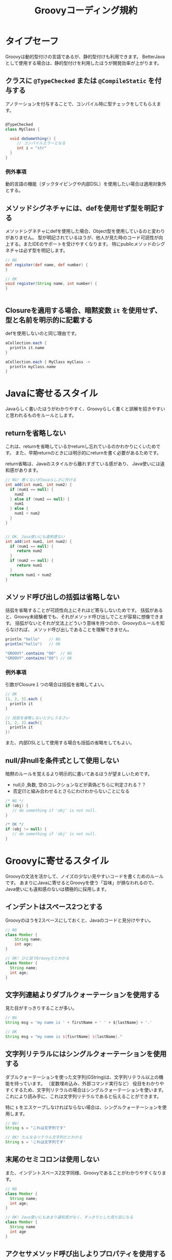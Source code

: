 # -*- coding: utf-8-unix -*-
#+TITLE: Groovyコーディング規約

* タイプセーフ

Groovyは動的型付けの言語であるが、静的型付けも利用できます。
BetterJavaとして使用する場合は、静的型付けを利用したほうが開発効率が上がります。

** クラスに =@TypeChecked= または =@CompileStatic= を付与する

アノテーションを付与することで、コンパイル時に型チェックをしてもらえます。

#+BEGIN_SRC groovy

@TypeChecked
class MyClass {

  void doSomething() {
     // コンパイルエラーとなる
     int i = "str"
  }
}

#+END_SRC

*** 例外事項

動的言語の機能（ダックタイピングや内部DSL）を使用したい場合は適用対象外とする。

** メソッドシグネチャには、defを使用せず型を明記する

メソッドシグネチャにdefを使用した場合、Object型を使用しているのと変わりがありません。
型が明記されているほうが、他人が見た時のコード可読性が向上する。またIDEのサポートを受けやすくなります。
特にpublicメソッドのシグネチャは必ず型を明記します。

#+BEGIN_SRC groovy
// NG
def register(def name, def number) {
}

// OK
void register(String name, int number) {
}


#+END_SRC

** Closureを適用する場合、暗黙変数 =it= を使用せず、型と名前を明示的に記載する

defを使用しないのと同じ理由です。

#+BEGIN_SRC groovy
aCollection.each {
  println it.name
}

aCollection.each { MyClass myClass ->
  println myClass.name
}
#+END_SRC

* Javaに寄せるスタイル

Javaらしく書いたほうがわかりやすく、Groovyらしく書くと誤解を招きやすいと思われるものをルールとします。

** returnを省略しない

これは、returnを省略しているかreturnし忘れているのかわかりにくいためです。
また、早期returnのときには明示的にreturnを書く必要があるためです。

return省略は、Javaのスタイルから離れすぎている感があり、
Java使いには違和感があります。

#+BEGIN_SRC groovy
  // NG! 悪くないがJavaらしさに欠ける
  int add(int num1, int num2) {
    if (num1 == null) {
      num2
    } else if (num2 == null) {
      num1
    } else {
      num1 + num2
    }
  }


  // OK. Java使いにも違和感ない
  int add(int num1, int num2) {
    if (num1 == null) {
       return num2
    }
    if (num2 == null) {
       return num1
    }
    return num1 + num2
  }
#+END_SRC

** メソッド呼び出しの括弧は省略しない

括弧を省略することが可読性向上にそれほど寄与しないためです。
括弧があると、Groovy未経験者でも、それがメソッド呼び出しでことが容易に想像できます。
括弧がないとそれが文法上どういう意味を持つのか、Groovyのルールを知らなければ、
メソッド呼び出しであることを理解できません。

#+BEGIN_SRC groovy
println "hello"    // NG 
println("hello")   // OK

"GROOVY".contains "OO"  // NG
"GROOVY".contains("OO") // OK
#+END_SRC

*** 例外事項

引数がClosure１つの場合は括弧を省略してよい。

#+BEGIN_SRC groovy
// OK
[1, 2, 3].each {
  println it 
}

// 括弧を省略しないと少しうるさい
[1, 2, 3].each({
  println it 
})
#+END_SRC

また、内部DSLとして使用する場合も括弧の省略をしてもよい。

** null/非nullを条件式として使用しない

暗黙のルールを覚えるより明示的に書いてあるほうが望ましいためです。
- null,0 ,負数, 空のコレクションなどが真偽どちらに判定される？？
- 否定(!)と組み合わせるとさらにわけわからないことになる

#+BEGIN_SRC groovy
    /* NG */
    if (obj) {
       // do something if 'obj' is not null. 
    }

    /* OK */
    if (obj != null) {
       // do something if 'obj' is not null. 
    }
#+END_SRC

* Groovyに寄せるスタイル

Groovyの文法を活かして、ノイズの少ない見やすいコードを書くためのルールです。
あまりにJavaに寄せるとGroovyを使う「旨味」が損なわれるので、
Java使いにも違和感のないは積極的に採用します。


** インデントはスペース2つとする

Groovyのほうを2スペースにしておくと、Javaのコードと見分けやすい。

#+BEGIN_SRC groovy
// NG
class Member {
    String name;
    int age;
}

// OK! ひと目でGroovyだとわかる
class Member {
  String name;
  int age;
}

#+END_SRC

** 文字列連結よりダブルクォーテーションを使用する

見た目がすっきりすることが多い。

#+BEGIN_SRC groovy
// NG
String msg = 'my name is ' + firstName + ' ' + ${lastName} + '.'

// OK
String msg = "my name is ${fisrtName} ${lastName}."
#+END_SRC

** 文字列リテラルにはシングルクォーテーションを使用する

ダブルクォーテーションを使った文字列(GString)は、文字列リテラル以上の機能を持っています。
（変数埋め込み、外部コマンド実行など）
役目をわかりやすくするため、文字列リテラルの場合はシングルクォーテーションを使います。
これにより読み手に、これは文字列リテラルであると伝えることができます。

特に =$= をエスケープしなければならない場合は、シングルクォーテーションを使用します。

#+BEGIN_SRC groovy
  // NG! 
  String s = "これは文字列です"

  // OK! たんなるリテラル文字列だとわかる
  String s = 'これは文字列です'
#+END_SRC

** 末尾のセミコロンは使用しない

また、インデントスペース2文字同様、Groovyであることがわかりやすくなります。

#+BEGIN_SRC groovy
  // NG
  class Member {
    String name;
    int age;
  }

  // OK! Java使いにもあまり違和感がなく、すっきりとした見た目になる
  class Member {
    String name
    int age
  }

#+END_SRC

** アクセサメソッド呼び出しよりプロパティを使用する

#+BEGIN_SRC groovy
// NG
member.setName('yamada')

// OK
member.name = 'yamada'

#+END_SRC

** 型変換に =as= を使用する

#+BEGIN_SRC groovy
// NG. 型変換のInteger.parseIntが間に挟まって見難い
Integer.max(Integer.parseInt("10"),
            Integer.parseInt("20"))

// OK! 一番見たい情報が左に寄るので読みやすい
Integer.max("10" as int,
            "20" as int)
#+END_SRC

** 正規表現を表す文字列リテラルには =/= スラッシュを使用する

#+BEGIN_SRC groovy
// NG
Pattern p = Pattern.compile('^[\\w_]+ =$')

// OK! エスケープが少なくなってわかりやすい
Pattern p = Pattern.compile(/^[\w_]+ =$/)
#+END_SRC


** 複数行にわたる文字列はヒアドキュメントを使用する

#+BEGIN_SRC groovy
// NG
String msg = 'こんにちは\n' +
             'いい天気ですね\n' +
             'さようなら'

// OK
String msg = '''
こんにちは
いい天気ですね
さようなら'''

#+END_SRC

** List, Mapリテラルを使用する


#+BEGIN_SRC groovy
// NG
List<Integer> numbers = new ArrayList()
numbers.add(0)
numbers.add(1)
numbers.add(2)

// OK
List<Integer> numbers = [1, 2, 3]

#+END_SRC

* 参考

- http://groovy-lang.org/style-guide.html
- https://dzone.com/articles/groovy-coding-style http://aetas.pl/?p=247
